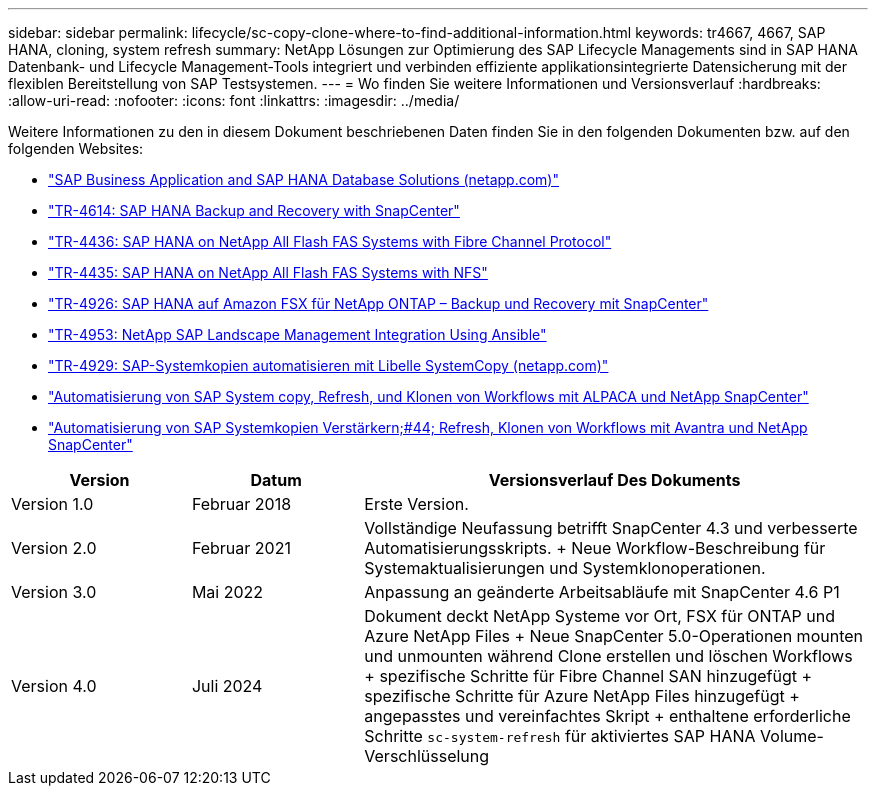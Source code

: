 ---
sidebar: sidebar 
permalink: lifecycle/sc-copy-clone-where-to-find-additional-information.html 
keywords: tr4667, 4667, SAP HANA, cloning, system refresh 
summary: NetApp Lösungen zur Optimierung des SAP Lifecycle Managements sind in SAP HANA Datenbank- und Lifecycle Management-Tools integriert und verbinden effiziente applikationsintegrierte Datensicherung mit der flexiblen Bereitstellung von SAP Testsystemen. 
---
= Wo finden Sie weitere Informationen und Versionsverlauf
:hardbreaks:
:allow-uri-read: 
:nofooter: 
:icons: font
:linkattrs: 
:imagesdir: ../media/


[role="lead"]
Weitere Informationen zu den in diesem Dokument beschriebenen Daten finden Sie in den folgenden Dokumenten bzw. auf den folgenden Websites:

* https://docs.netapp.com/us-en/netapp-solutions-sap/["SAP Business Application and SAP HANA Database Solutions (netapp.com)"]
* https://docs.netapp.com/us-en/netapp-solutions-sap/backup/saphana-br-scs-overview.html["TR-4614: SAP HANA Backup and Recovery with SnapCenter"]
* https://docs.netapp.com/us-en/netapp-solutions-sap/bp/saphana_aff_fc_introduction.html["TR-4436: SAP HANA on NetApp All Flash FAS Systems with Fibre Channel Protocol"]
* https://docs.netapp.com/us-en/netapp-solutions-sap/bp/saphana_aff_nfs_introduction.html["TR-4435: SAP HANA on NetApp All Flash FAS Systems with NFS"]
* https://docs.netapp.com/us-en/netapp-solutions-sap/backup/amazon-fsx-overview.html["TR-4926: SAP HANA auf Amazon FSX für NetApp ONTAP – Backup und Recovery mit SnapCenter"]
* https://docs.netapp.com/us-en/netapp-solutions-sap/lifecycle/lama-ansible-introduction.html["TR-4953: NetApp SAP Landscape Management Integration Using Ansible"]
* https://docs.netapp.com/us-en/netapp-solutions-sap/lifecycle/libelle-sc-overview.html["TR-4929: SAP-Systemkopien automatisieren mit Libelle SystemCopy (netapp.com)"]
* https://fieldportal.netapp.com/explore/699265?popupstate=%7B%22state%22:%22app.notebook%22,%22srefParams%22:%7B%22source%22:3,%22sourceId%22:968639,%22notebookId%22:2565224,%22assetComponentId%22:2558241%7D%7D["Automatisierung von SAP System copy, Refresh, und Klonen von Workflows mit ALPACA und NetApp SnapCenter"]
* https://fieldportal.netapp.com/explore/699265?popupstate=%7B%22state%22:%22app.notebook%22,%22srefParams%22:%7B%22source%22:3,%22sourceId%22:968639,%22notebookId%22:2565224,%22assetComponentId%22:2558241%7D%7D["Automatisierung von SAP Systemkopien  Verstärkern;#44; Refresh, Klonen von Workflows mit Avantra und NetApp SnapCenter"]


[cols="21%,20%,59%"]
|===
| Version | Datum | Versionsverlauf Des Dokuments 


| Version 1.0 | Februar 2018 | Erste Version. 


| Version 2.0 | Februar 2021  a| 
Vollständige Neufassung betrifft SnapCenter 4.3 und verbesserte Automatisierungsskripts. + Neue Workflow-Beschreibung für Systemaktualisierungen und Systemklonoperationen.



| Version 3.0 | Mai 2022 | Anpassung an geänderte Arbeitsabläufe mit SnapCenter 4.6 P1 


| Version 4.0 | Juli 2024  a| 
Dokument deckt NetApp Systeme vor Ort, FSX für ONTAP und Azure NetApp Files + Neue SnapCenter 5.0-Operationen mounten und unmounten während Clone erstellen und löschen Workflows + spezifische Schritte für Fibre Channel SAN hinzugefügt + spezifische Schritte für Azure NetApp Files hinzugefügt + angepasstes und vereinfachtes Skript + enthaltene erforderliche Schritte `sc-system-refresh` für aktiviertes SAP HANA Volume-Verschlüsselung

|===